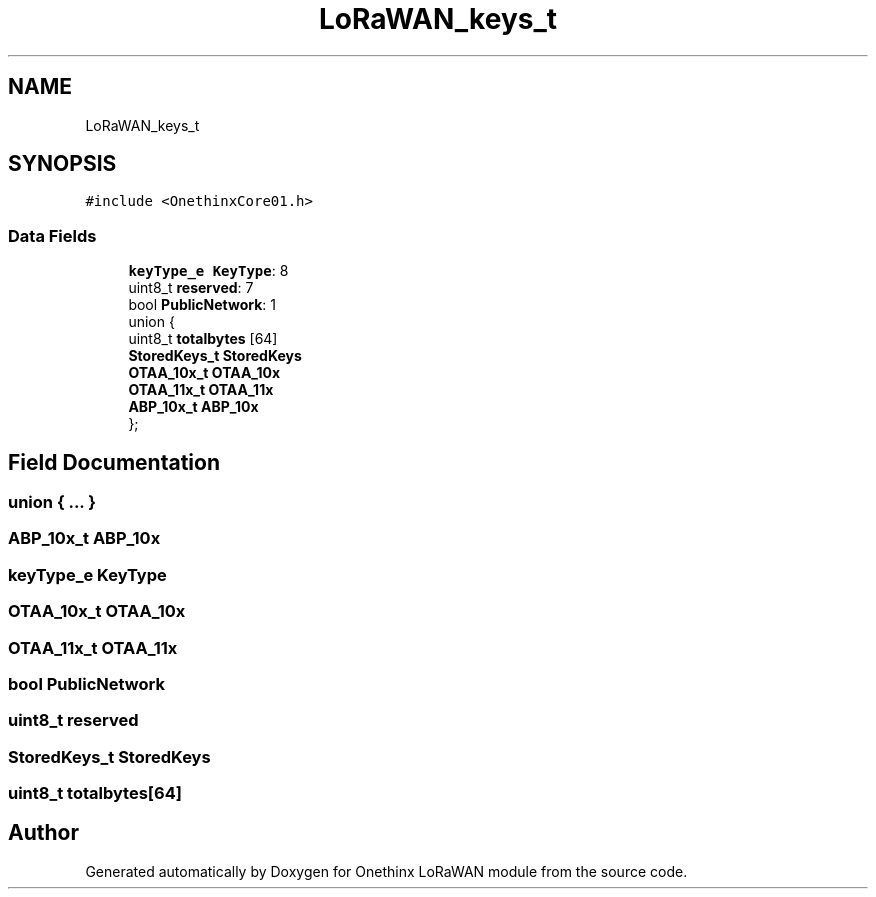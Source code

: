 .TH "LoRaWAN_keys_t" 3 "Wed Jun 9 2021" "Onethinx LoRaWAN module" \" -*- nroff -*-
.ad l
.nh
.SH NAME
LoRaWAN_keys_t
.SH SYNOPSIS
.br
.PP
.PP
\fC#include <OnethinxCore01\&.h>\fP
.SS "Data Fields"

.in +1c
.ti -1c
.RI "\fBkeyType_e\fP \fBKeyType\fP: 8"
.br
.ti -1c
.RI "uint8_t \fBreserved\fP: 7"
.br
.ti -1c
.RI "bool \fBPublicNetwork\fP: 1"
.br
.ti -1c
.RI "union {"
.br
.ti -1c
.RI "   uint8_t \fBtotalbytes\fP [64]"
.br
.ti -1c
.RI "   \fBStoredKeys_t\fP \fBStoredKeys\fP"
.br
.ti -1c
.RI "   \fBOTAA_10x_t\fP \fBOTAA_10x\fP"
.br
.ti -1c
.RI "   \fBOTAA_11x_t\fP \fBOTAA_11x\fP"
.br
.ti -1c
.RI "   \fBABP_10x_t\fP \fBABP_10x\fP"
.br
.ti -1c
.RI "}; "
.br
.in -1c
.SH "Field Documentation"
.PP 
.SS "union { \&.\&.\&. } "

.SS "\fBABP_10x_t\fP ABP_10x"

.SS "\fBkeyType_e\fP KeyType"

.SS "\fBOTAA_10x_t\fP OTAA_10x"

.SS "\fBOTAA_11x_t\fP OTAA_11x"

.SS "bool PublicNetwork"

.SS "uint8_t reserved"

.SS "\fBStoredKeys_t\fP StoredKeys"

.SS "uint8_t totalbytes[64]"


.SH "Author"
.PP 
Generated automatically by Doxygen for Onethinx LoRaWAN module from the source code\&.
